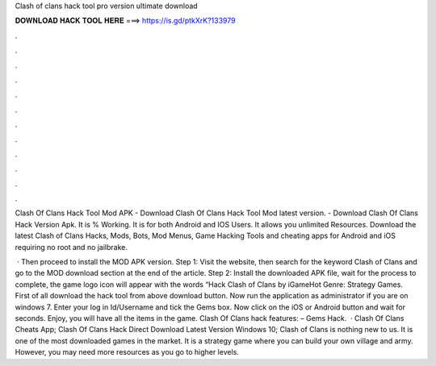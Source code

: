 Clash of clans hack tool pro version ultimate download



𝐃𝐎𝐖𝐍𝐋𝐎𝐀𝐃 𝐇𝐀𝐂𝐊 𝐓𝐎𝐎𝐋 𝐇𝐄𝐑𝐄 ===> https://is.gd/ptkXrK?133979



.



.



.



.



.



.



.



.



.



.



.



.

Clash Of Clans Hack Tool Mod APK - Download Clash Of Clans Hack Tool Mod latest version. - Download Clash Of Clans Hack Version Apk. It is % Working. It is for both Android and IOS Users. It allows you unlimited Resources. Download the latest Clash of Clans Hacks, Mods, Bots, Mod Menus, Game Hacking Tools and cheating apps for Android and iOS requiring no root and no jailbrake.

 · Then proceed to install the MOD APK version. Step 1: Visit the  website, then search for the keyword Clash of Clans and go to the MOD download section at the end of the article. Step 2: Install the downloaded APK file, wait for the process to complete, the game logo icon will appear with the words “Hack Clash of Clans by iGameHot Genre: Strategy Games. First of all download the hack tool from above download button. Now run the application as administrator if you are on windows 7. Enter your log in Id/Username and tick the Gems box. Now click on the iOS or Android button and wait for seconds. Enjoy, you will have all the items in the game. Clash Of Clans hack features: – Gems Hack.  · Clash Of Clans Cheats App; Clash Of Clans Hack Direct Download Latest Version Windows 10; Clash of Clans is nothing new to us. It is one of the most downloaded games in the market. It is a strategy game where you can build your own village and army. However, you may need more resources as you go to higher levels.
